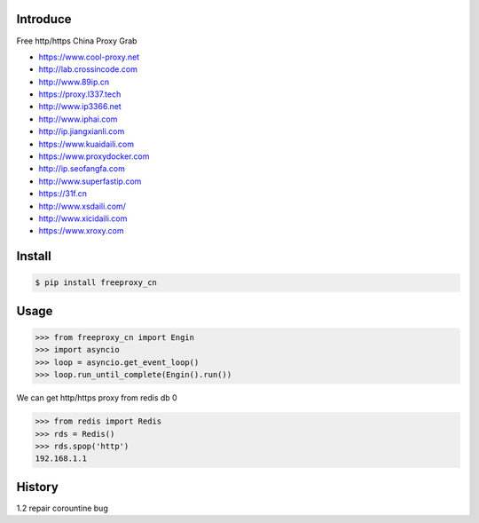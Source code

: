 Introduce
############

.. image:: https://img.shields.io/pypi/v/cuckoopy.svg
    :target: https://pypi.python.org/pypi/cuckoopy

.. image:: https://img.shields.io/pypi/l/cuckoopy.svg
    :target: https://pypi.python.org/pypi/cuckoopy

.. image:: https://img.shields.io/pypi/wheel/cuckoopy.svg
    :target: https://pypi.python.org/pypi/cuckoopy

.. image:: https://img.shields.io/pypi/pyversions/cuckoopy.svg
    :target: https://pypi.python.org/pypi/cuckoopy

.. image:: https://travis-ci.org/rajathagasthya/cuckoopy.svg?branch=master
    :target: https://travis-ci.org/rajathagasthya/cuckoopy

Free http/https China Proxy Grab

+ https://www.cool-proxy.net
+ http://lab.crossincode.com
+ http://www.89ip.cn
+ https://proxy.l337.tech
+ http://www.ip3366.net
+ http://www.iphai.com
+ http://ip.jiangxianli.com
+ https://www.kuaidaili.com
+ https://www.proxydocker.com
+ http://ip.seofangfa.com
+ http://www.superfastip.com
+ https://31f.cn
+ http://www.xsdaili.com/
+ http://www.xicidaili.com
+ https://www.xroxy.com


Install
############

.. code-block::

    $ pip install freeproxy_cn


Usage
############

.. code-block:: python

    >>> from freeproxy_cn import Engin
    >>> import asyncio
    >>> loop = asyncio.get_event_loop()
    >>> loop.run_until_complete(Engin().run())

We can get http/https proxy from redis db 0

.. code-block:: python

    >>> from redis import Redis
    >>> rds = Redis()
    >>> rds.spop('http')
    192.168.1.1

History
############
1.2 repair corountine bug